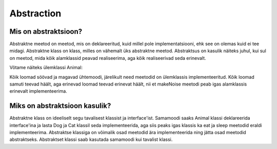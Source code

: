 ===========
Abstraction
===========

Mis on abstraktsioon?
---------------------

Abstraktne meetod on meetod, mis on deklareeritud, kuid millel pole implementatsiooni, ehk see on olemas kuid ei tee midagi.
Abstraktne klass on klass, milles on vähemalt üks abstraktne meetod.
Abstraktsus on kasulik näiteks juhul, kui sul on meetod, mida kõik alamklassid peavad realiseerima, aga kõik realiseerivad seda erinevalt.

Võtame näiteks ülemklassi Animal:

.. code-block:: java
    public abstract class Animal {
        public void eat(Food food) {
            // eat food
        }

        public void sleep() {
            // sleep
        }

        public abstract void makeNoise();
    }

Kõik loomad söövad ja magavad ühtemoodi, järelikult need meetodid on ülemklassis implementeeritud. Kõik loomad samuti teevad häält, aga erinevad loomad teevad erinevat häält, nii et makeNoise meetodi peab igas alamklassis erinevalt implementeerima.

.. code-block:: java
    public Dog extends Animal {
        public void makeNoise() {
            System.out.println("Woof");
        }
    }
    
    public Cat extends Animal {
        public void makeNoise() {
            System.out.println("Meow");
        }
    }


Miks on abstraktsioon kasulik?
------------------------------

Abstraktne klass on ideeliselt segu tavalisest klassist ja interface'ist. Samamoodi saaks Animal klassi deklareerida interface'ina ja lasta Dog ja Cat klassil seda implementeerida, aga siis peaks igas klassis ka eat ja sleep meetodid eraldi implementeerima. Abstraktse klassiga on võimalik osad meetodid ära implementeerida ning jätta osad meetodid abstraktseks. Abstraktset klassi saab kasutada samamoodi kui tavalist klassi.